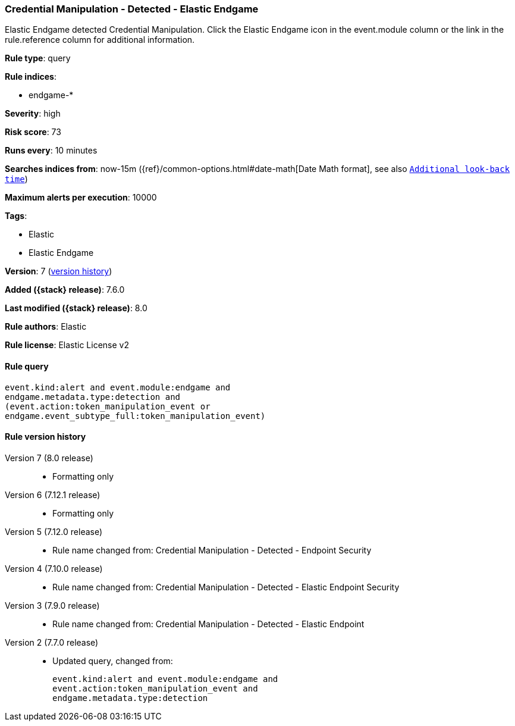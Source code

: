 [[credential-manipulation-detected-elastic-endgame]]
=== Credential Manipulation - Detected - Elastic Endgame

Elastic Endgame detected Credential Manipulation. Click the Elastic Endgame icon in the event.module column or the link in the rule.reference column for additional information.

*Rule type*: query

*Rule indices*:

* endgame-*

*Severity*: high

*Risk score*: 73

*Runs every*: 10 minutes

*Searches indices from*: now-15m ({ref}/common-options.html#date-math[Date Math format], see also <<rule-schedule, `Additional look-back time`>>)

*Maximum alerts per execution*: 10000

*Tags*:

* Elastic
* Elastic Endgame

*Version*: 7 (<<credential-manipulation-detected-elastic-endgame-history, version history>>)

*Added ({stack} release)*: 7.6.0

*Last modified ({stack} release)*: 8.0

*Rule authors*: Elastic

*Rule license*: Elastic License v2

==== Rule query


[source,js]
----------------------------------
event.kind:alert and event.module:endgame and
endgame.metadata.type:detection and
(event.action:token_manipulation_event or
endgame.event_subtype_full:token_manipulation_event)
----------------------------------


[[credential-manipulation-detected-elastic-endgame-history]]
==== Rule version history

Version 7 (8.0 release)::
* Formatting only

Version 6 (7.12.1 release)::
* Formatting only

Version 5 (7.12.0 release)::
* Rule name changed from: Credential Manipulation - Detected - Endpoint Security
Version 4 (7.10.0 release)::
* Rule name changed from: Credential Manipulation - Detected - Elastic Endpoint Security
Version 3 (7.9.0 release)::
* Rule name changed from: Credential Manipulation - Detected - Elastic Endpoint
Version 2 (7.7.0 release)::
* Updated query, changed from:
+
[source, js]
----------------------------------
event.kind:alert and event.module:endgame and
event.action:token_manipulation_event and
endgame.metadata.type:detection
----------------------------------

